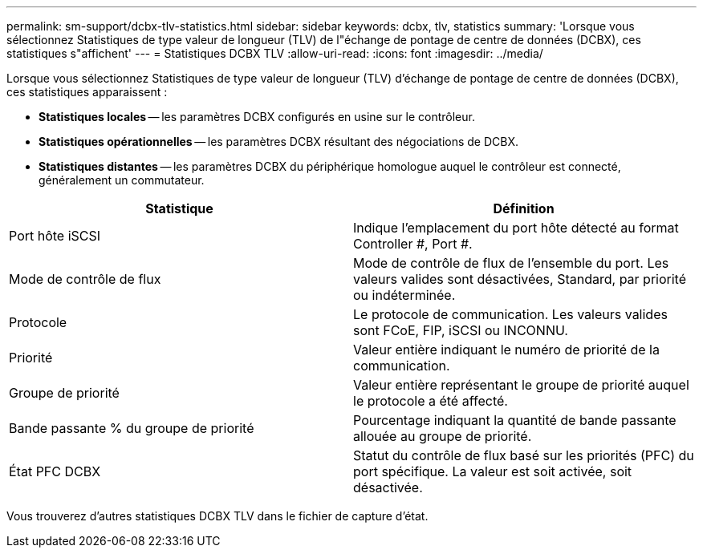 ---
permalink: sm-support/dcbx-tlv-statistics.html 
sidebar: sidebar 
keywords: dcbx, tlv, statistics 
summary: 'Lorsque vous sélectionnez Statistiques de type valeur de longueur (TLV) de l"échange de pontage de centre de données (DCBX), ces statistiques s"affichent' 
---
= Statistiques DCBX TLV
:allow-uri-read: 
:icons: font
:imagesdir: ../media/


Lorsque vous sélectionnez Statistiques de type valeur de longueur (TLV) d'échange de pontage de centre de données (DCBX), ces statistiques apparaissent :

* *Statistiques locales* -- les paramètres DCBX configurés en usine sur le contrôleur.
* *Statistiques opérationnelles* -- les paramètres DCBX résultant des négociations de DCBX.
* *Statistiques distantes* -- les paramètres DCBX du périphérique homologue auquel le contrôleur est connecté, généralement un commutateur.


[cols="2*"]
|===
| Statistique | Définition 


 a| 
Port hôte iSCSI
 a| 
Indique l'emplacement du port hôte détecté au format Controller #, Port #.



 a| 
Mode de contrôle de flux
 a| 
Mode de contrôle de flux de l'ensemble du port. Les valeurs valides sont désactivées, Standard, par priorité ou indéterminée.



 a| 
Protocole
 a| 
Le protocole de communication. Les valeurs valides sont FCoE, FIP, iSCSI ou INCONNU.



 a| 
Priorité
 a| 
Valeur entière indiquant le numéro de priorité de la communication.



 a| 
Groupe de priorité
 a| 
Valeur entière représentant le groupe de priorité auquel le protocole a été affecté.



 a| 
Bande passante % du groupe de priorité
 a| 
Pourcentage indiquant la quantité de bande passante allouée au groupe de priorité.



 a| 
État PFC DCBX
 a| 
Statut du contrôle de flux basé sur les priorités (PFC) du port spécifique. La valeur est soit activée, soit désactivée.

|===
Vous trouverez d'autres statistiques DCBX TLV dans le fichier de capture d'état.
